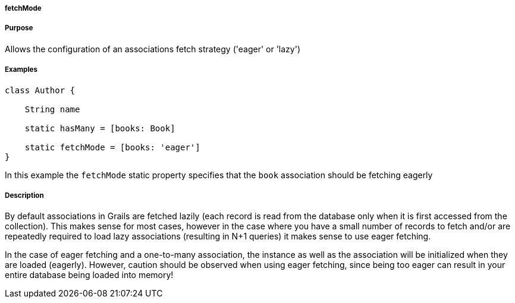 
===== fetchMode



===== Purpose


Allows the configuration of an associations fetch strategy ('eager' or 'lazy')


===== Examples


[source,java]
----
class Author {

    String name

    static hasMany = [books: Book]

    static fetchMode = [books: 'eager']
}
----

In this example the `fetchMode` static property specifies that the `book` association should be fetching eagerly


===== Description


By default associations in Grails are fetched lazily (each record is read from the database only when it is first accessed from the collection). This makes sense for most cases, however in the case where you have a small number of records to fetch and/or are repeatedly required to load lazy associations (resulting in N+1 queries) it makes sense to use eager fetching.

In the case of eager fetching and a one-to-many association, the instance as well as the association will be initialized when they are loaded (eagerly). However, caution should be observed when using eager fetching, since being too eager can result in your entire database being loaded into memory!
